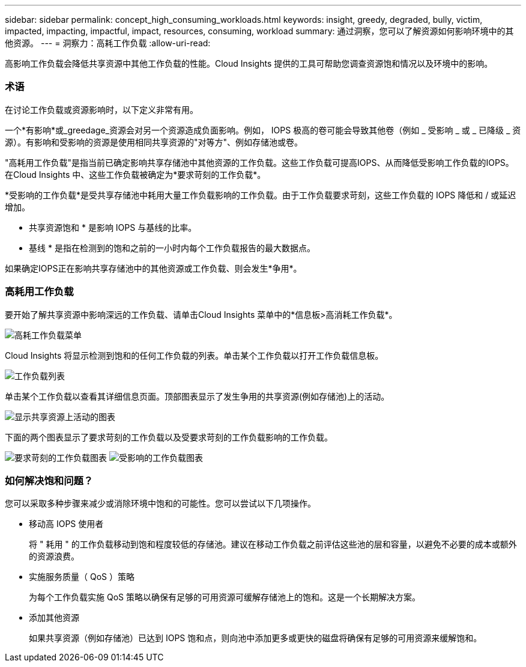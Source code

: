 ---
sidebar: sidebar 
permalink: concept_high_consuming_workloads.html 
keywords: insight, greedy, degraded, bully, victim, impacted, impacting, impactful, impact, resources, consuming, workload 
summary: 通过洞察，您可以了解资源如何影响环境中的其他资源。 
---
= 洞察力：高耗工作负载
:allow-uri-read: 


[role="lead"]
高影响工作负载会降低共享资源中其他工作负载的性能。Cloud Insights 提供的工具可帮助您调查资源饱和情况以及环境中的影响。



=== 术语

在讨论工作负载或资源影响时，以下定义非常有用。

一个*有影响*或_greedage_资源会对另一个资源造成负面影响。例如， IOPS 极高的卷可能会导致其他卷（例如 _ 受影响 _ 或 _ 已降级 _ 资源）。有影响和受影响的资源是使用相同共享资源的"对等方"、例如存储池或卷。

"高耗用工作负载"是指当前已确定影响共享存储池中其他资源的工作负载。这些工作负载可提高IOPS、从而降低受影响工作负载的IOPS。在Cloud Insights 中、这些工作负载被确定为*要求苛刻的工作负载*。

*受影响的工作负载*是受共享存储池中耗用大量工作负载影响的工作负载。由于工作负载要求苛刻，这些工作负载的 IOPS 降低和 / 或延迟增加。

* 共享资源饱和 * 是影响 IOPS 与基线的比率。

* 基线 * 是指在检测到的饱和之前的一小时内每个工作负载报告的最大数据点。

如果确定IOPS正在影响共享存储池中的其他资源或工作负载、则会发生*争用*。



=== 高耗用工作负载

要开始了解共享资源中影响深远的工作负载、请单击Cloud Insights 菜单中的*信息板>高消耗工作负载*。

image:Impacts_Workloads_Menu.png["高耗工作负载菜单"]

Cloud Insights 将显示检测到饱和的任何工作负载的列表。单击某个工作负载以打开工作负载信息板。

image:Impacts_High_Consuming_Workloads.png["工作负载列表"]

单击某个工作负载以查看其详细信息页面。顶部图表显示了发生争用的共享资源(例如存储池)上的活动。

image:Insights_Shared_Resource_Contention_Chart.png["显示共享资源上活动的图表"]

下面的两个图表显示了要求苛刻的工作负载以及受要求苛刻的工作负载影响的工作负载。

image:Insights_Demanding_Workload_Chart.png["要求苛刻的工作负载图表"]
image:Insights_Impacted_Workload_Chart.png["受影响的工作负载图表"]



=== 如何解决饱和问题？

您可以采取多种步骤来减少或消除环境中饱和的可能性。您可以尝试以下几项操作。

* 移动高 IOPS 使用者
+
将 " 耗用 " 的工作负载移动到饱和程度较低的存储池。建议在移动工作负载之前评估这些池的层和容量，以避免不必要的成本或额外的资源浪费。

* 实施服务质量（ QoS ）策略
+
为每个工作负载实施 QoS 策略以确保有足够的可用资源可缓解存储池上的饱和。这是一个长期解决方案。

* 添加其他资源
+
如果共享资源（例如存储池）已达到 IOPS 饱和点，则向池中添加更多或更快的磁盘将确保有足够的可用资源来缓解饱和。


